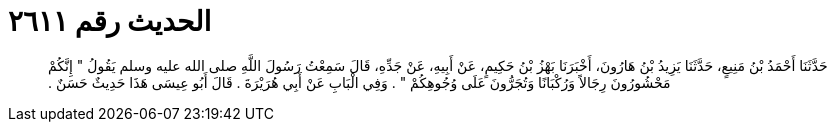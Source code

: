 
= الحديث رقم ٢٦١١

[quote.hadith]
حَدَّثَنَا أَحْمَدُ بْنُ مَنِيعٍ، حَدَّثَنَا يَزِيدُ بْنُ هَارُونَ، أَخْبَرَنَا بَهْزُ بْنُ حَكِيمٍ، عَنْ أَبِيهِ، عَنْ جَدِّهِ، قَالَ سَمِعْتُ رَسُولَ اللَّهِ صلى الله عليه وسلم يَقُولُ ‏"‏ إِنَّكُمْ مَحْشُورُونَ رِجَالاً وَرُكْبَانًا وَتُجَرُّونَ عَلَى وُجُوهِكُمْ ‏"‏ ‏.‏ وَفِي الْبَابِ عَنْ أَبِي هُرَيْرَةَ ‏.‏ قَالَ أَبُو عِيسَى هَذَا حَدِيثٌ حَسَنٌ ‏.‏